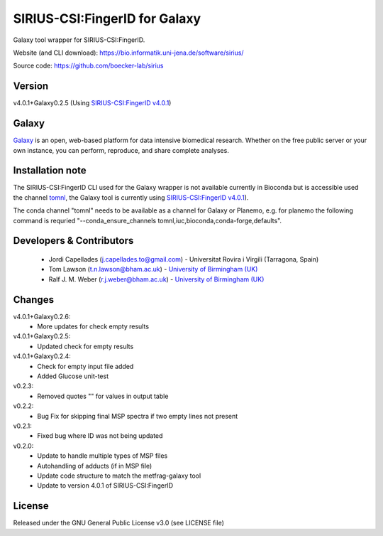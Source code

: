 SIRIUS-CSI:FingerID for Galaxy
==============================
|Build Status (Travis)| |Git| 

Galaxy tool wrapper for SIRIUS-CSI:FingerID.

Website (and CLI download): https://bio.informatik.uni-jena.de/software/sirius/

Source code: https://github.com/boecker-lab/sirius


Version
------

v4.0.1+Galaxy0.2.5
(Using `SIRIUS-CSI:FingerID v4.0.1 <https://bio.informatik.uni-jena.de/repository/dist-release-local/de/unijena/bioinf/ms/sirius/4.0.1/sirius-4.0.1-linux64-headless.zip>`_)

Galaxy
------
`Galaxy <https://galaxyproject.org>`_ is an open, web-based platform for data intensive biomedical research. Whether on the free public server or your own instance, you can perform, reproduce, and share complete analyses. 

Installation note
------

The SIRIUS-CSI:FingerID CLI used for the Galaxy wrapper  is not available currently in Bioconda but is accessible used the channel `tomnl <https://anaconda.org/tomnl/sirius-csifingeridx>`_, the Galaxy tool is currently using `SIRIUS-CSI:FingerID v4.0.1 <https://bio.informatik.uni-jena.de/repository/dist-release-local/de/unijena/bioinf/ms/sirius/4.0.1/sirius-4.0.1-linux64-headless.zip>`_).

The conda channel "tomnl" needs to be available as a channel for Galaxy or Planemo, e.g. for planemo the following command is requried "--conda_ensure_channels tomnl,iuc,bioconda,conda-forge,defaults".


Developers & Contributors
-------------------------
 - Jordi Capellades (j.capellades.to@gmail.com) - Universitat Rovira i Virgili (Tarragona, Spain)
 - Tom Lawson (t.n.lawson@bham.ac.uk) - `University of Birmingham (UK) <http://www.birmingham.ac.uk/index.aspx>`_
 - Ralf J. M. Weber (r.j.weber@bham.ac.uk) - `University of Birmingham (UK) <http://www.birmingham.ac.uk/index.aspx>`_


Changes
-------
v4.0.1+Galaxy0.2.6:
 - More updates for check empty results

v4.0.1+Galaxy0.2.5:
 - Updated check for empty results

v4.0.1+Galaxy0.2.4:
 - Check for empty input file added
 - Added Glucose unit-test

v0.2.3:
 - Removed quotes "" for values in output table

v0.2.2:
 - Bug Fix for skipping final MSP spectra if two empty lines not present

v0.2.1:
 - Fixed bug where ID was not being updated

v0.2.0:
 - Update to handle multiple types of MSP files
 - Autohandling of adducts (if in MSP file)
 - Update code structure to match the metfrag-galaxy tool
 - Update to version 4.0.1 of SIRIUS-CSI:FingerID

License
-------
Released under the GNU General Public License v3.0 (see LICENSE file)


.. |Build Status (Travis)| image:: https://img.shields.io/travis/computational-metabolomics/sirius-csifingerid-galaxy.svg?style=flat&maxAge=3600&label=Travis-CI
   :target: https://travis-ci.org/computational-metabolomics/sirius-csifingerid-galaxy

.. |Git| image:: https://img.shields.io/badge/repository-GitHub-blue.svg?style=flat&maxAge=3600
   :target: https://github.com/boecker-lab/sirius



